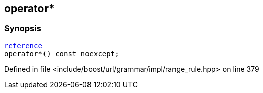 :relfileprefix: ../../../../../
[#B489A3B80923683CCCF02863E0E84F339E549B40]
== operator*



=== Synopsis

[source,cpp,subs="verbatim,macros,-callouts"]
----
xref:reference/boost/urls/grammar/range/iterator/reference.adoc[reference]
operator*() const noexcept;
----

Defined in file <include/boost/url/grammar/impl/range_rule.hpp> on line 379

